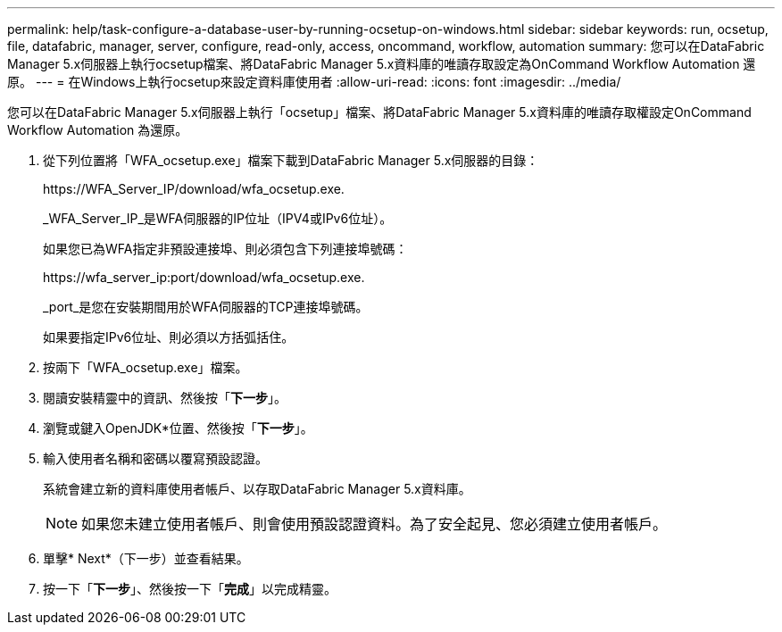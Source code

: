 ---
permalink: help/task-configure-a-database-user-by-running-ocsetup-on-windows.html 
sidebar: sidebar 
keywords: run, ocsetup, file, datafabric, manager, server, configure, read-only, access, oncommand, workflow, automation 
summary: 您可以在DataFabric Manager 5.x伺服器上執行ocsetup檔案、將DataFabric Manager 5.x資料庫的唯讀存取設定為OnCommand Workflow Automation 還原。 
---
= 在Windows上執行ocsetup來設定資料庫使用者
:allow-uri-read: 
:icons: font
:imagesdir: ../media/


[role="lead"]
您可以在DataFabric Manager 5.x伺服器上執行「ocsetup」檔案、將DataFabric Manager 5.x資料庫的唯讀存取權設定OnCommand Workflow Automation 為還原。

. 從下列位置將「WFA_ocsetup.exe」檔案下載到DataFabric Manager 5.x伺服器的目錄：
+
+https://WFA_Server_IP/download/wfa_ocsetup.exe.+

+
_WFA_Server_IP_是WFA伺服器的IP位址（IPV4或IPv6位址）。

+
如果您已為WFA指定非預設連接埠、則必須包含下列連接埠號碼：

+
+https://wfa_server_ip:port/download/wfa_ocsetup.exe.+

+
_port_是您在安裝期間用於WFA伺服器的TCP連接埠號碼。

+
如果要指定IPv6位址、則必須以方括弧括住。

. 按兩下「WFA_ocsetup.exe」檔案。
. 閱讀安裝精靈中的資訊、然後按「*下一步*」。
. 瀏覽或鍵入OpenJDK*位置、然後按「*下一步*」。
. 輸入使用者名稱和密碼以覆寫預設認證。
+
系統會建立新的資料庫使用者帳戶、以存取DataFabric Manager 5.x資料庫。

+

NOTE: 如果您未建立使用者帳戶、則會使用預設認證資料。為了安全起見、您必須建立使用者帳戶。

. 單擊* Next*（下一步）並查看結果。
. 按一下「*下一步*」、然後按一下「*完成*」以完成精靈。


